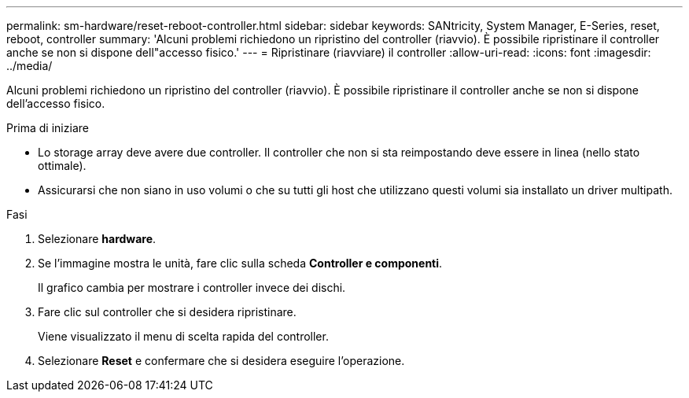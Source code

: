 ---
permalink: sm-hardware/reset-reboot-controller.html 
sidebar: sidebar 
keywords: SANtricity, System Manager, E-Series, reset, reboot, controller 
summary: 'Alcuni problemi richiedono un ripristino del controller (riavvio). È possibile ripristinare il controller anche se non si dispone dell"accesso fisico.' 
---
= Ripristinare (riavviare) il controller
:allow-uri-read: 
:icons: font
:imagesdir: ../media/


[role="lead"]
Alcuni problemi richiedono un ripristino del controller (riavvio). È possibile ripristinare il controller anche se non si dispone dell'accesso fisico.

.Prima di iniziare
* Lo storage array deve avere due controller. Il controller che non si sta reimpostando deve essere in linea (nello stato ottimale).
* Assicurarsi che non siano in uso volumi o che su tutti gli host che utilizzano questi volumi sia installato un driver multipath.


.Fasi
. Selezionare *hardware*.
. Se l'immagine mostra le unità, fare clic sulla scheda *Controller e componenti*.
+
Il grafico cambia per mostrare i controller invece dei dischi.

. Fare clic sul controller che si desidera ripristinare.
+
Viene visualizzato il menu di scelta rapida del controller.

. Selezionare *Reset* e confermare che si desidera eseguire l'operazione.

